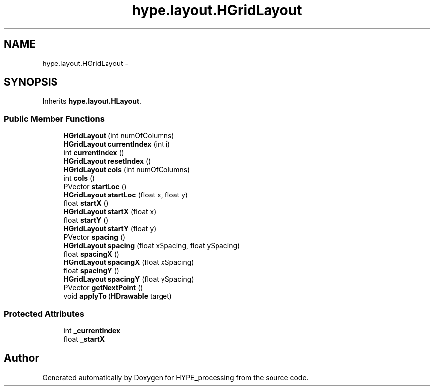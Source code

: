 .TH "hype.layout.HGridLayout" 3 "Wed May 15 2013" "HYPE_processing" \" -*- nroff -*-
.ad l
.nh
.SH NAME
hype.layout.HGridLayout \- 
.SH SYNOPSIS
.br
.PP
.PP
Inherits \fBhype\&.layout\&.HLayout\fP\&.
.SS "Public Member Functions"

.in +1c
.ti -1c
.RI "\fBHGridLayout\fP (int numOfColumns)"
.br
.ti -1c
.RI "\fBHGridLayout\fP \fBcurrentIndex\fP (int i)"
.br
.ti -1c
.RI "int \fBcurrentIndex\fP ()"
.br
.ti -1c
.RI "\fBHGridLayout\fP \fBresetIndex\fP ()"
.br
.ti -1c
.RI "\fBHGridLayout\fP \fBcols\fP (int numOfColumns)"
.br
.ti -1c
.RI "int \fBcols\fP ()"
.br
.ti -1c
.RI "PVector \fBstartLoc\fP ()"
.br
.ti -1c
.RI "\fBHGridLayout\fP \fBstartLoc\fP (float x, float y)"
.br
.ti -1c
.RI "float \fBstartX\fP ()"
.br
.ti -1c
.RI "\fBHGridLayout\fP \fBstartX\fP (float x)"
.br
.ti -1c
.RI "float \fBstartY\fP ()"
.br
.ti -1c
.RI "\fBHGridLayout\fP \fBstartY\fP (float y)"
.br
.ti -1c
.RI "PVector \fBspacing\fP ()"
.br
.ti -1c
.RI "\fBHGridLayout\fP \fBspacing\fP (float xSpacing, float ySpacing)"
.br
.ti -1c
.RI "float \fBspacingX\fP ()"
.br
.ti -1c
.RI "\fBHGridLayout\fP \fBspacingX\fP (float xSpacing)"
.br
.ti -1c
.RI "float \fBspacingY\fP ()"
.br
.ti -1c
.RI "\fBHGridLayout\fP \fBspacingY\fP (float ySpacing)"
.br
.ti -1c
.RI "PVector \fBgetNextPoint\fP ()"
.br
.ti -1c
.RI "void \fBapplyTo\fP (\fBHDrawable\fP target)"
.br
.in -1c
.SS "Protected Attributes"

.in +1c
.ti -1c
.RI "int \fB_currentIndex\fP"
.br
.ti -1c
.RI "float \fB_startX\fP"
.br
.in -1c

.SH "Author"
.PP 
Generated automatically by Doxygen for HYPE_processing from the source code\&.
